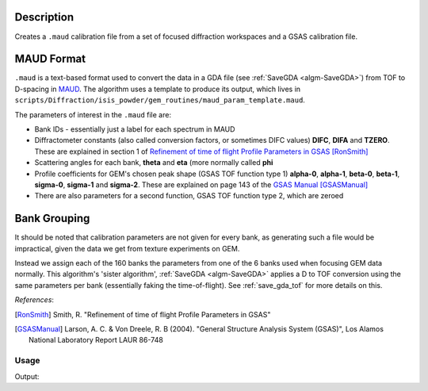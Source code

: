 .. algorithm::

.. summary::

.. relatedalgorithms::

.. properties::

Description
^^^^^^^^^^^

Creates a ``.maud`` calibration file from a set of focused diffraction
workspaces and a GSAS calibration file.

MAUD Format
^^^^^^^^^^^

``.maud`` is a text-based format used to convert the data in a GDA
file (see :ref:`SaveGDA <algm-SaveGDA>`) from TOF to D-spacing in
`MAUD <http://maud.radiographema.eu/>`_. The algorithm uses a template
to produce its output, which lives in
``scripts/Diffraction/isis_powder/gem_routines/maud_param_template.maud``.

The parameters of interest in the ``.maud`` file are:

- Bank IDs - essentially just a label for each spectrum in MAUD
- Diffractometer constants (also called conversion factors, or
  sometimes DIFC values) **DIFC**, **DIFA** and **TZERO**. These are
  explained in section 1 of `Refinement of time of flight Profile
  Parameters in GSAS
  <https://www.isis.stfc.ac.uk/Pages/refinement-of-profile-parameters-with-polaris-data.pdf>`_
  [RonSmith]_
- Scattering angles for each bank, **theta** and **eta** (more
  normally called **phi**
- Profile coefficients for GEM's chosen peak shape (GSAS TOF function
  type 1) **alpha-0**, **alpha-1**, **beta-0**, **beta-1**,
  **sigma-0**, **sigma-1** and **sigma-2**. These are explained on
  page 143 of the `GSAS Manual
  <http://www.ccp14.ac.uk/ccp/ccp14/ftp-mirror/gsas/public/gsas/manual/GSASManual.pdf>`_
  [GSASManual]_
- There are also parameters for a second function, GSAS TOF function
  type 2, which are zeroed

Bank Grouping
^^^^^^^^^^^^^

It should be noted that calibration parameters are not given for every
bank, as generating such a file would be impractical, given the data
we get from texture experiments on GEM.

Instead we assign each of the 160 banks the parameters from one of the
6 banks used when focusing GEM data normally. This algorithm's 'sister
algorithm', :ref:`SaveGDA <algm-SaveGDA>` applies a D to TOF
conversion using the same parameters per bank (essentially faking the
time-of-flight). See :ref:`save_gda_tof` for more details on this.

*References*:

.. [RonSmith] Smith, R. "Refinement of time of flight Profile
              Parameters in GSAS"

.. [GSASManual] Larson, A. C. & Von Dreele, R. B (2004). "General
		Structure Analysis System (GSAS)", Los Alamos National
		Laboratory Report LAUR 86-748

Usage
-----

.. testcode:: SaveGEMMAUDParamFile

   import os

   def collect_parameter(param_header, file_contents):
       file_index = file_contents.index(param_header) + 1
       param_values = []

       while file_contents[file_index]:
           param_values.append(float(file_contents[file_index]))
           file_index += 1

       return param_values

   # Banks 1 to 4 of a previous texture focus in isis_powder
   # We don't use the full 160 banks as the test becomes too slow
   input_group = Load(Filename="GEM61785_D_texture_banks_1_to_4.nxs",
                      OutputWorkspace="SaveGEMMAUDParamFiletest_GEM61785")

   output_file = os.path.join(config["defaultsave.directory"], "GEM61785.maud")
   SaveGEMMAUDParamFile(InputWorkspace=input_group,
                        OutputFilename=output_file,
			GSASParamFile="GEM_PF1_PROFILE.IPF",
			# Assign spectra 1, 2 and 3 to bank 2 in calib file,
                        # and spectrum 4 to bank 3
			GroupingScheme=[2, 2, 2, 3])

   with open(output_file) as f:
       file_contents = f.read().split("\n")

   difcs = collect_parameter("_instrument_bank_difc", file_contents)
   print("DIFC values: " + " ".join("{:.2f}".format(difc) for difc in difcs))

   thetas = collect_parameter("_instrument_bank_tof_theta", file_contents)
   print("Theta values: " + " ".join("{:.2f}".format(theta) for theta in thetas))

.. testcleanup:: SaveGEMMAUDParamFile

   os.remove(output_file)
   mtd.remove("SaveGEMMAUDParamFiletest_GEM61785")

Output:

.. testoutput:: SaveGEMMAUDParamFile

   DIFC values: 1468.19 1468.19 1468.19 2788.34
   Theta values: 9.12 8.16 8.04 9.06

.. categories::
